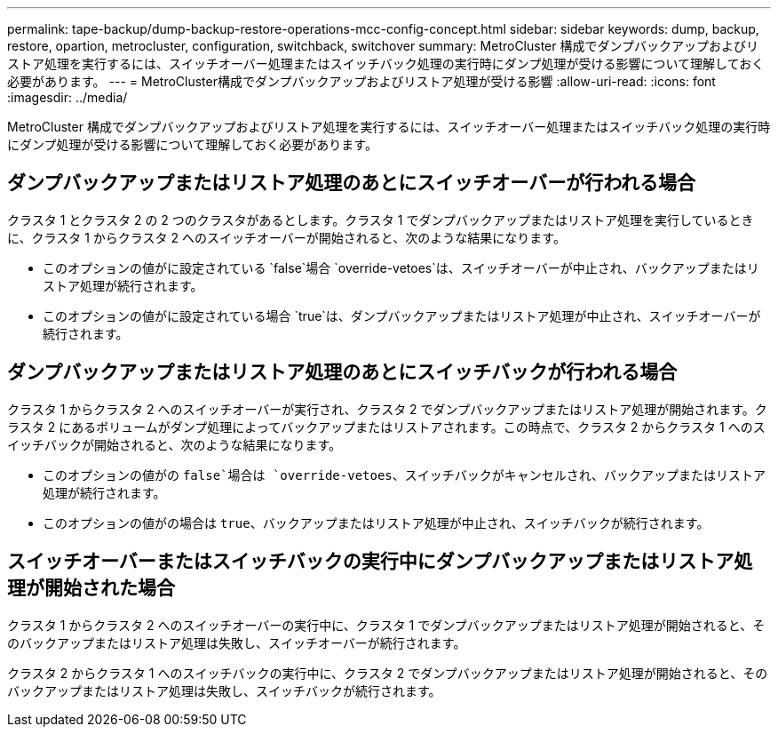 ---
permalink: tape-backup/dump-backup-restore-operations-mcc-config-concept.html 
sidebar: sidebar 
keywords: dump, backup, restore, opartion, metrocluster, configuration, switchback, switchover 
summary: MetroCluster 構成でダンプバックアップおよびリストア処理を実行するには、スイッチオーバー処理またはスイッチバック処理の実行時にダンプ処理が受ける影響について理解しておく必要があります。 
---
= MetroCluster構成でダンプバックアップおよびリストア処理が受ける影響
:allow-uri-read: 
:icons: font
:imagesdir: ../media/


[role="lead"]
MetroCluster 構成でダンプバックアップおよびリストア処理を実行するには、スイッチオーバー処理またはスイッチバック処理の実行時にダンプ処理が受ける影響について理解しておく必要があります。



== ダンプバックアップまたはリストア処理のあとにスイッチオーバーが行われる場合

クラスタ 1 とクラスタ 2 の 2 つのクラスタがあるとします。クラスタ 1 でダンプバックアップまたはリストア処理を実行しているときに、クラスタ 1 からクラスタ 2 へのスイッチオーバーが開始されると、次のような結果になります。

* このオプションの値がに設定されている `false`場合 `override-vetoes`は、スイッチオーバーが中止され、バックアップまたはリストア処理が続行されます。
* このオプションの値がに設定されている場合 `true`は、ダンプバックアップまたはリストア処理が中止され、スイッチオーバーが続行されます。




== ダンプバックアップまたはリストア処理のあとにスイッチバックが行われる場合

クラスタ 1 からクラスタ 2 へのスイッチオーバーが実行され、クラスタ 2 でダンプバックアップまたはリストア処理が開始されます。クラスタ 2 にあるボリュームがダンプ処理によってバックアップまたはリストアされます。この時点で、クラスタ 2 からクラスタ 1 へのスイッチバックが開始されると、次のような結果になります。

* このオプションの値がの `false`場合は `override-vetoes`、スイッチバックがキャンセルされ、バックアップまたはリストア処理が続行されます。
* このオプションの値がの場合は `true`、バックアップまたはリストア処理が中止され、スイッチバックが続行されます。




== スイッチオーバーまたはスイッチバックの実行中にダンプバックアップまたはリストア処理が開始された場合

クラスタ 1 からクラスタ 2 へのスイッチオーバーの実行中に、クラスタ 1 でダンプバックアップまたはリストア処理が開始されると、そのバックアップまたはリストア処理は失敗し、スイッチオーバーが続行されます。

クラスタ 2 からクラスタ 1 へのスイッチバックの実行中に、クラスタ 2 でダンプバックアップまたはリストア処理が開始されると、そのバックアップまたはリストア処理は失敗し、スイッチバックが続行されます。
